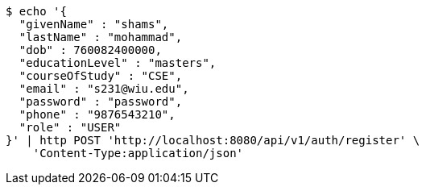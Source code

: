 [source,bash]
----
$ echo '{
  "givenName" : "shams",
  "lastName" : "mohammad",
  "dob" : 760082400000,
  "educationLevel" : "masters",
  "courseOfStudy" : "CSE",
  "email" : "s231@wiu.edu",
  "password" : "password",
  "phone" : "9876543210",
  "role" : "USER"
}' | http POST 'http://localhost:8080/api/v1/auth/register' \
    'Content-Type:application/json'
----